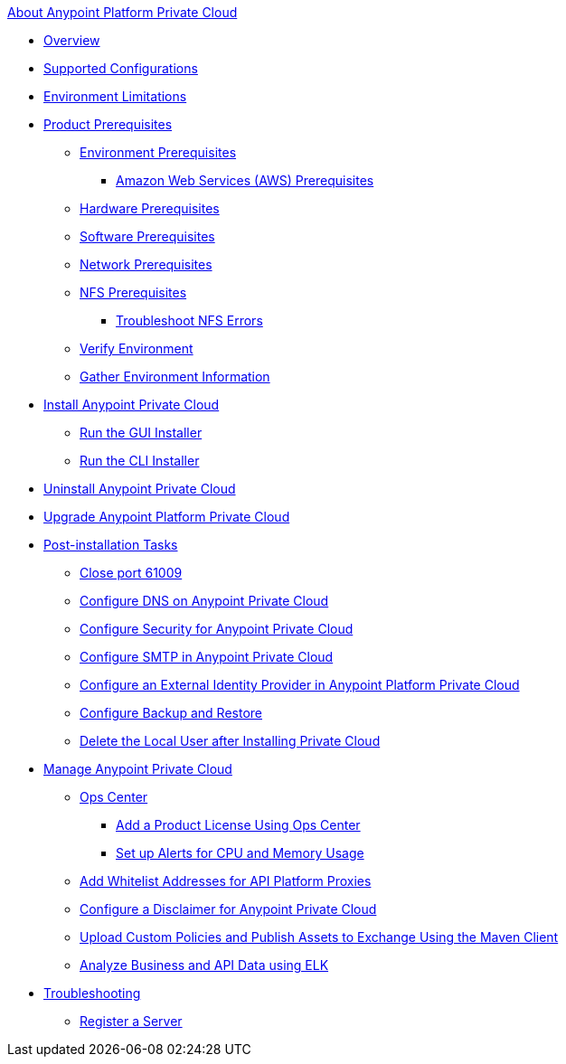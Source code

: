 .xref:index.adoc[About Anypoint Platform Private Cloud]
* xref:index.adoc[Overview]
* xref:supported-cluster-config.adoc[Supported Configurations]
* xref:prereq-env.adoc[Environment Limitations]
* xref:install-checklist.adoc[Product Prerequisites]
 ** xref:prereq-platform.adoc[Environment Prerequisites]
  *** xref:prereq-aws-terraform.adoc[Amazon Web Services (AWS) Prerequisites]
 ** xref:prereq-hardware.adoc[Hardware Prerequisites]
 ** xref:prereq-software.adoc[Software Prerequisites]
 ** xref:prereq-network.adoc[Network Prerequisites]
 ** xref:verify-nfs.adoc[NFS Prerequisites]
  *** xref:troubleshoot-nfs.adoc[Troubleshoot NFS Errors]
 ** xref:prereq-gravity-check.adoc[Verify Environment]
 ** xref:prereq-other.adoc[Gather Environment Information]
* xref:install-workflow.adoc[Install Anypoint Private Cloud]
 ** xref:install-installer.adoc[Run the GUI Installer]
 ** xref:install-auto-install.adoc[Run the CLI Installer]
* xref:install-uninstall-reinstall.adoc[Uninstall Anypoint Private Cloud]
* xref:upgrade.adoc[Upgrade Anypoint Platform Private Cloud]
* xref:config-workflow.adoc[Post-installation Tasks]
 ** xref:config-workflow.adoc[Close port 61009]
 ** xref:access-management-dns.adoc[Configure DNS on Anypoint Private Cloud]
 ** xref:access-management-security.adoc[Configure Security for Anypoint Private Cloud]
 ** xref:access-management-SMTP.adoc[Configure SMTP in Anypoint Private Cloud]
 ** xref:install-config-ldap-pce.adoc[Configure an External Identity Provider in Anypoint Platform Private Cloud]
 ** xref:backup-and-disaster-recovery.adoc[Configure Backup and Restore]
 ** xref:post-install-config.adoc[Delete the Local User after Installing Private Cloud]
* xref:operating-about.adoc[Manage Anypoint Private Cloud]
 ** xref:managing-via-the-ops-center.adoc[Ops Center]
  *** xref:ops-center-update-lic.adoc[Add a Product License Using Ops Center]
  *** xref:config-alerts.adoc[Set up Alerts for CPU and Memory Usage]
 ** xref:config-add-proxy-whitelist.adoc[Add Whitelist Addresses for API Platform Proxies]
 ** xref:access-management-disclaimer.adoc[Configure a Disclaimer for Anypoint Private Cloud]
 ** xref:custom-policies.adoc[Upload Custom Policies and Publish Assets to Exchange Using the Maven Client]
 ** xref:ext-analytics-elk.adoc[Analyze Business and API Data using ELK]
* xref:troubleshooting.adoc[Troubleshooting]
 ** xref:register-server.adoc[Register a Server]

